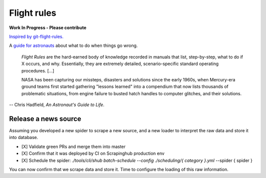 ============
Flight rules
============

**Work In Progress - Please contribute**

`Inspired by git-flight-rules. <https://github.com/k88hudson/git-flight-rules>`_

A `guide for astronauts`_ about what to do when things go wrong.


      *Flight Rules* are the hard-earned body of knowledge recorded in manuals that
      list, step-by-step, what to do if X occurs, and why. Essentially, they are
      extremely detailed, scenario-specific standard operating procedures. [...]

      NASA has been capturing our missteps, disasters and solutions since the early
      1960s, when Mercury-era ground teams first started gathering "lessons
      learned" into a compendium that now lists thousands of problematic
      situations, from engine failure to busted hatch handles to computer glitches,
      and their solutions.


-- Chris Hadfield, *An Astronaut's Guide to Life*.


Release a news source
---------------------

Assuming you developed a new spider to scrape a new source, and a new loader to
interpret the raw data and store it into database.

- [X] Validate green PRs and merge them into master
- [X] Confirm that it was deployed by CI on Scrapinghub production env
- [X] Schedule the spider: `./tools/cli/shub batch-schedule --config ./scheduling/{ category }.yml` --spider { spider }

You can now confirm that we scrape data and store it. Time to configure the loading of this raw information.



.. _`guide for astronauts`: https://www.jsc.nasa.gov/news/columbia/fr_generic.pdf
